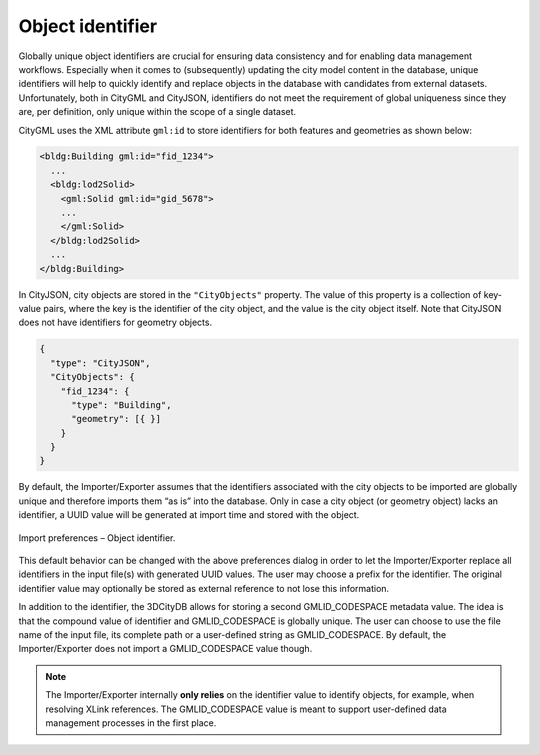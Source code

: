 .. _impexp_import_preferences_identifier:

Object identifier
^^^^^^^^^^^^^^^^^

Globally unique object identifiers are crucial for ensuring data
consistency and for enabling data management workflows. Especially when
it comes to (subsequently) updating the city model content in the
database, unique identifiers will help to quickly identify and replace
objects in the database with candidates from external datasets.
Unfortunately, both in CityGML and CityJSON, identifiers do not meet
the requirement of global uniqueness since they are, per definition,
only unique within the scope of a single dataset.

CityGML uses the XML attribute ``gml:id`` to store identifiers for both
features and geometries as shown below:

.. code-block:: xml

   <bldg:Building gml:id="fid_1234">
     ...
     <bldg:lod2Solid>
       <gml:Solid gml:id="gid_5678">
       ...
       </gml:Solid>
     </bldg:lod2Solid>
     ...
   </bldg:Building>

In CityJSON, city objects are stored in the ``"CityObjects"`` property.
The value of this property is a collection of key-value pairs, where the key
is the identifier of the city object, and the value is the city object itself.
Note that CityJSON does not have identifiers for geometry objects.

.. code-block:: json

   {
     "type": "CityJSON",
     "CityObjects": {
       "fid_1234": {
         "type": "Building",
         "geometry": [{ }]
       }
     }
   }


By default, the Importer/Exporter assumes that the identifiers
associated with the city objects to be imported are globally unique and
therefore imports them “as is” into the database. Only in case a city
object (or geometry object) lacks an identifier, a UUID value will be
generated at import time and stored with the object.

.. figure:: /media/impexp_import_preferences_gmlid_handling_fig.png
   :name: impexp_import_preferences_gmlid_handling_fig
   :align: center

   Import preferences – Object identifier.

This default behavior can be changed with the above preferences dialog in
order to let the Importer/Exporter replace all identifiers in the
input file(s) with generated UUID values. The user may choose a prefix
for the identifier. The original identifier value may optionally be
stored as external reference to not lose this information.

In addition to the identifier, the 3DCityDB allows for storing a second
GMLID_CODESPACE metadata value. The idea is that the compound value of
identifier and GMLID_CODESPACE is globally unique. The user can choose to
use the file name of the input file, its complete path or a
user-defined string as GMLID_CODESPACE. By default, the
Importer/Exporter does not import a GMLID_CODESPACE value though.

.. note::
   The Importer/Exporter internally **only relies** on the identifier value
   to identify objects, for example, when resolving XLink references. The
   GMLID_CODESPACE value is meant to support user-defined data management
   processes in the first place.
